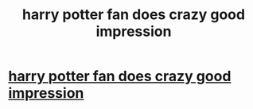 #+TITLE: harry potter fan does crazy good impression

* [[https://www.youtube.com/watch?v=MPp7W0Zjz0o][harry potter fan does crazy good impression]]
:PROPERTIES:
:Author: VegetableGrand
:Score: 0
:DateUnix: 1521001964.0
:DateShort: 2018-Mar-14
:FlairText: Misc
:END:
